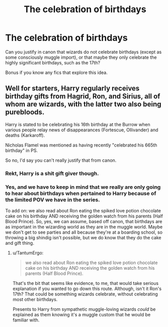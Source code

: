 #+TITLE: The celebration of birthdays

* The celebration of birthdays
:PROPERTIES:
:Author: TantumErgo
:Score: 1
:DateUnix: 1514599775.0
:DateShort: 2017-Dec-30
:FlairText: Discussion
:END:
Can you justify in canon that wizards do not celebrate birthdays (except as some consciously muggle import), or that maybe they only celebrate the highly significant birthdays, such as the 17th?

Bonus if you know any fics that explore this idea.


** Well for starters, Harry regularly receives birthday gifts from Hagrid, Ron, and Sirius, all of whom are wizards, with the latter two also being purebloods.

Harry is stated to be celebrating his 16th birthday at the Burrow when various people relay news of disappearances (Fortescue, Ollivander) and deaths (Karkaroff).

Nicholas Flamel was mentioned as having recently "celebrated his 665th birthday" in PS.

So no, I'd say you can't really justify that from canon.
:PROPERTIES:
:Author: Amazements
:Score: 17
:DateUnix: 1514603437.0
:DateShort: 2017-Dec-30
:END:

*** Rekt, Harry is a shit gift giver though.
:PROPERTIES:
:Author: ThellraAK
:Score: 9
:DateUnix: 1514604492.0
:DateShort: 2017-Dec-30
:END:


*** Yes, and we have to keep in mind that we really are only going to hear about birthdays when pertained to Harry because of the limited POV we have in the series.

To add on: we also read about Ron eating the spiked love potion chocolate cake on his birthday AND receiving the golden watch from his parents (Half Blood Prince). So, yes, we can assume, based off canon, that birthdays are as important in the wizarding world as they are in the muggle world. Maybe we don't get to see parties and all because they're at a boarding school, so throwing a big shindig isn't possible, but we do know that they do the cake and gift thing.
:PROPERTIES:
:Author: themoderntypewriter
:Score: 6
:DateUnix: 1514613326.0
:DateShort: 2017-Dec-30
:END:

**** u/TantumErgo:
#+begin_quote
  we also read about Ron eating the spiked love potion chocolate cake on his birthday AND receiving the golden watch from his parents (Half Blood Prince).
#+end_quote

That's the bit that seems like evidence, to me, that would take serious explanation if you wanted to go down this route. Although, isn't it Ron's 17th? That could be something wizards celebrate, without celebrating most other birthdays.

Presents to Harry from sympathetic muggle-loving wizards /could/ be explained as them knowing it's a muggle custom that he would be familiar with.
:PROPERTIES:
:Author: TantumErgo
:Score: -1
:DateUnix: 1514618812.0
:DateShort: 2017-Dec-30
:END:
